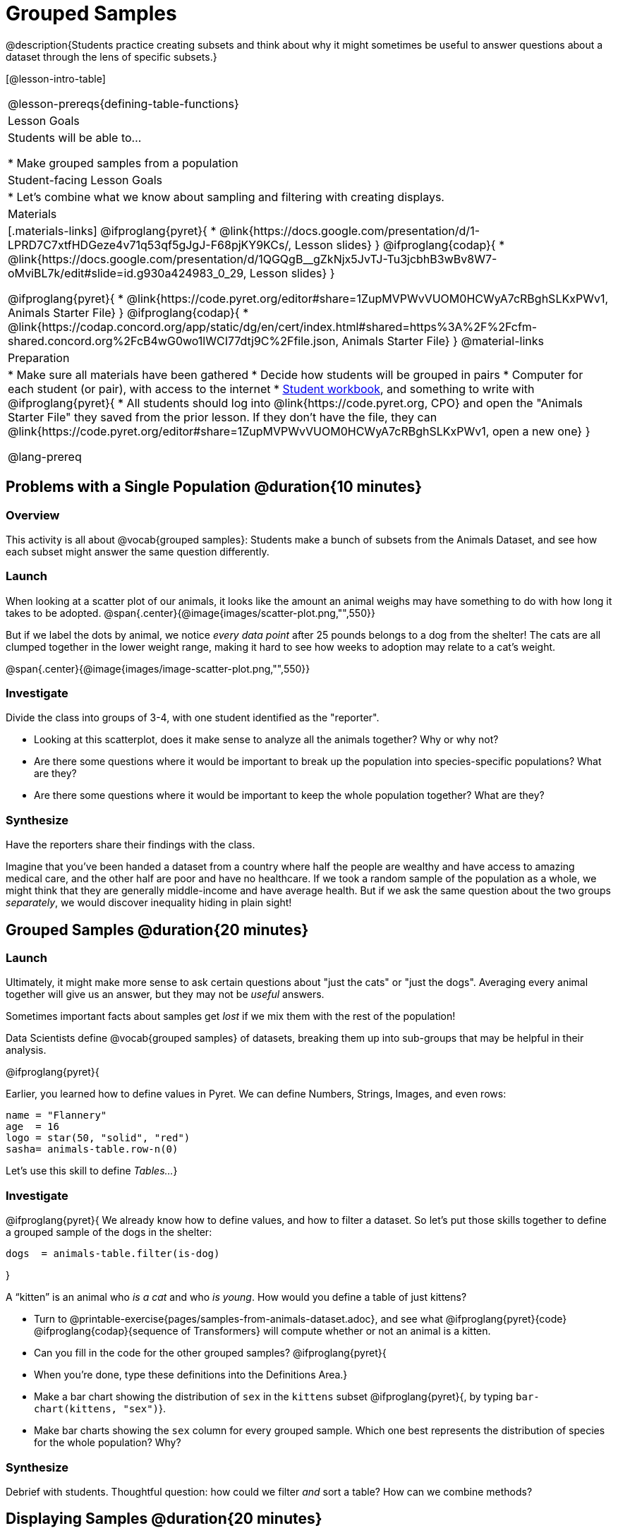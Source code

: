 = Grouped Samples

@description{Students practice creating subsets and think about why it might sometimes be useful to answer questions about a dataset through the lens of specific subsets.}

[@lesson-intro-table]
|===
@lesson-prereqs{defining-table-functions}
| Lesson Goals
| Students will be able to...

* Make grouped samples from a population

| Student-facing Lesson Goals
|

* Let's combine what we know about sampling and filtering with creating displays.

| Materials
|[.materials-links]
@ifproglang{pyret}{
* @link{https://docs.google.com/presentation/d/1-LPRD7C7xtfHDGeze4v71q53qf5gJgJ-F68pjKY9KCs/, Lesson slides}
}
@ifproglang{codap}{
* @link{https://docs.google.com/presentation/d/1QGQgB__gZkNjx5JvTJ-Tu3jcbhB3wBv8W7-oMviBL7k/edit#slide=id.g930a424983_0_29,  Lesson slides}
}

@ifproglang{pyret}{
* @link{https://code.pyret.org/editor#share=1ZupMVPWvVUOM0HCWyA7cRBghSLKxPWv1, Animals Starter File}
}
@ifproglang{codap}{
* @link{https://codap.concord.org/app/static/dg/en/cert/index.html#shared=https%3A%2F%2Fcfm-shared.concord.org%2FcB4wG0wo1lWCI77dtj9C%2Ffile.json, Animals Starter File}
}
@material-links

| Preparation
|
* Make sure all materials have been gathered
* Decide how students will be grouped in pairs
* Computer for each student (or pair), with access to the internet
* link:{pathwayrootdir}/workbook/workbook.pdf[Student workbook], and something to write with
@ifproglang{pyret}{
* All students should log into @link{https://code.pyret.org, CPO} and open the "Animals Starter File" they saved from the prior lesson. If they don't have the file, they can @link{https://code.pyret.org/editor#share=1ZupMVPWvVUOM0HCWyA7cRBghSLKxPWv1, open a new one}
}

@lang-prereq
|===


== Problems with a Single Population @duration{10 minutes}

=== Overview
This activity is all about @vocab{grouped samples}: Students make a bunch of subsets from the Animals Dataset, and see how each subset might answer the same question differently.

=== Launch
When looking at a scatter plot of our animals, it looks like the amount an animal weighs may have something to do with how long it takes to be adopted.
@span{.center}{@image{images/scatter-plot.png,"",550}}

But if we label the dots by animal, we notice _every data point_ after 25 pounds belongs to a dog from the shelter! The cats are all clumped together in the lower weight range, making it hard to see how weeks to adoption may relate to a cat's weight.

@span{.center}{@image{images/image-scatter-plot.png,"",550}}

=== Investigate
Divide the class into groups of 3-4, with one student identified as the "reporter".

[.lesson-instruction]
- Looking at this scatterplot, does it make sense to analyze all the animals together? Why or why not?
- Are there some questions where it would be important to break up the population into species-specific populations? What are they?
- Are there some questions where it would be important to keep the whole population together? What are they?

=== Synthesize
Have the reporters share their findings with the class.

Imagine that you've been handed a dataset from a country where half the people are wealthy and have access to amazing medical care, and the other half are poor and have no healthcare. If we took a random sample of the population as a whole, we might think that they are generally middle-income and have average health. But if we ask the same question about the two groups _separately_, we would discover inequality hiding in plain sight!


== Grouped Samples @duration{20 minutes}

=== Launch
Ultimately, it might make more sense to ask certain questions about "just the cats" or "just the dogs". Averaging every animal together will give us an answer, but they may not be _useful_ answers.

[.lesson-point]
Sometimes important facts about samples get _lost_ if we mix them with the rest of the population!

Data Scientists define @vocab{grouped samples} of datasets, breaking them up into sub-groups that may be helpful in their analysis.

@ifproglang{pyret}{

Earlier, you learned how to define values in Pyret. We can define Numbers, Strings, Images, and even rows:

  name = "Flannery"
  age  = 16
  logo = star(50, "solid", "red")
  sasha= animals-table.row-n(0)

Let's use this skill to define __Tables...__}

=== Investigate
@ifproglang{pyret}{
We already know how to define values, and how to filter a dataset. So let’s put those skills together to define a grouped sample of the dogs in the shelter:
----
dogs  = animals-table.filter(is-dog)
----
}

[.lesson-instruction]
--
A “kitten” is an animal who _is a cat_ and who _is young_. How would you define a table of just kittens?

* Turn to @printable-exercise{pages/samples-from-animals-dataset.adoc}, and see what @ifproglang{pyret}{code} @ifproglang{codap}{sequence of Transformers} will compute whether or not an animal is a kitten.

* Can you fill in the code for the other grouped samples?
@ifproglang{pyret}{
* When you're done, type these definitions into the Definitions Area.}

* Make a bar chart showing the distribution of `sex` in the `kittens` subset @ifproglang{pyret}{, by typing `bar-chart(kittens, "sex")`}.

* Make bar charts showing the `sex` column for every grouped sample. Which one best represents the distribution of species for the whole population? Why?
--

=== Synthesize
Debrief with students. Thoughtful question: how could we filter _and_ sort a table? How can we combine methods?

== Displaying Samples @duration{20 minutes}

=== Overview
Students revisit the data display activity, now using the samples they created.

=== Launch
Making grouped and random samples is a powerful skill to have, which allows us to dig deeper than just making charts or asking questions about a whole dataset. Now that we know how to make subsets, we can make much more sophisticated displays!

=== Investigate
[.lesson-instruction]
Complete @printable-exercise{pages/data-displays2.adoc}, using what you've learned about samples to make more sophisticated data displays.

=== Synthesize
Were any of the students' displays interesting or surprising? Given a novel question, can students identify what helper functions they would need to write?
